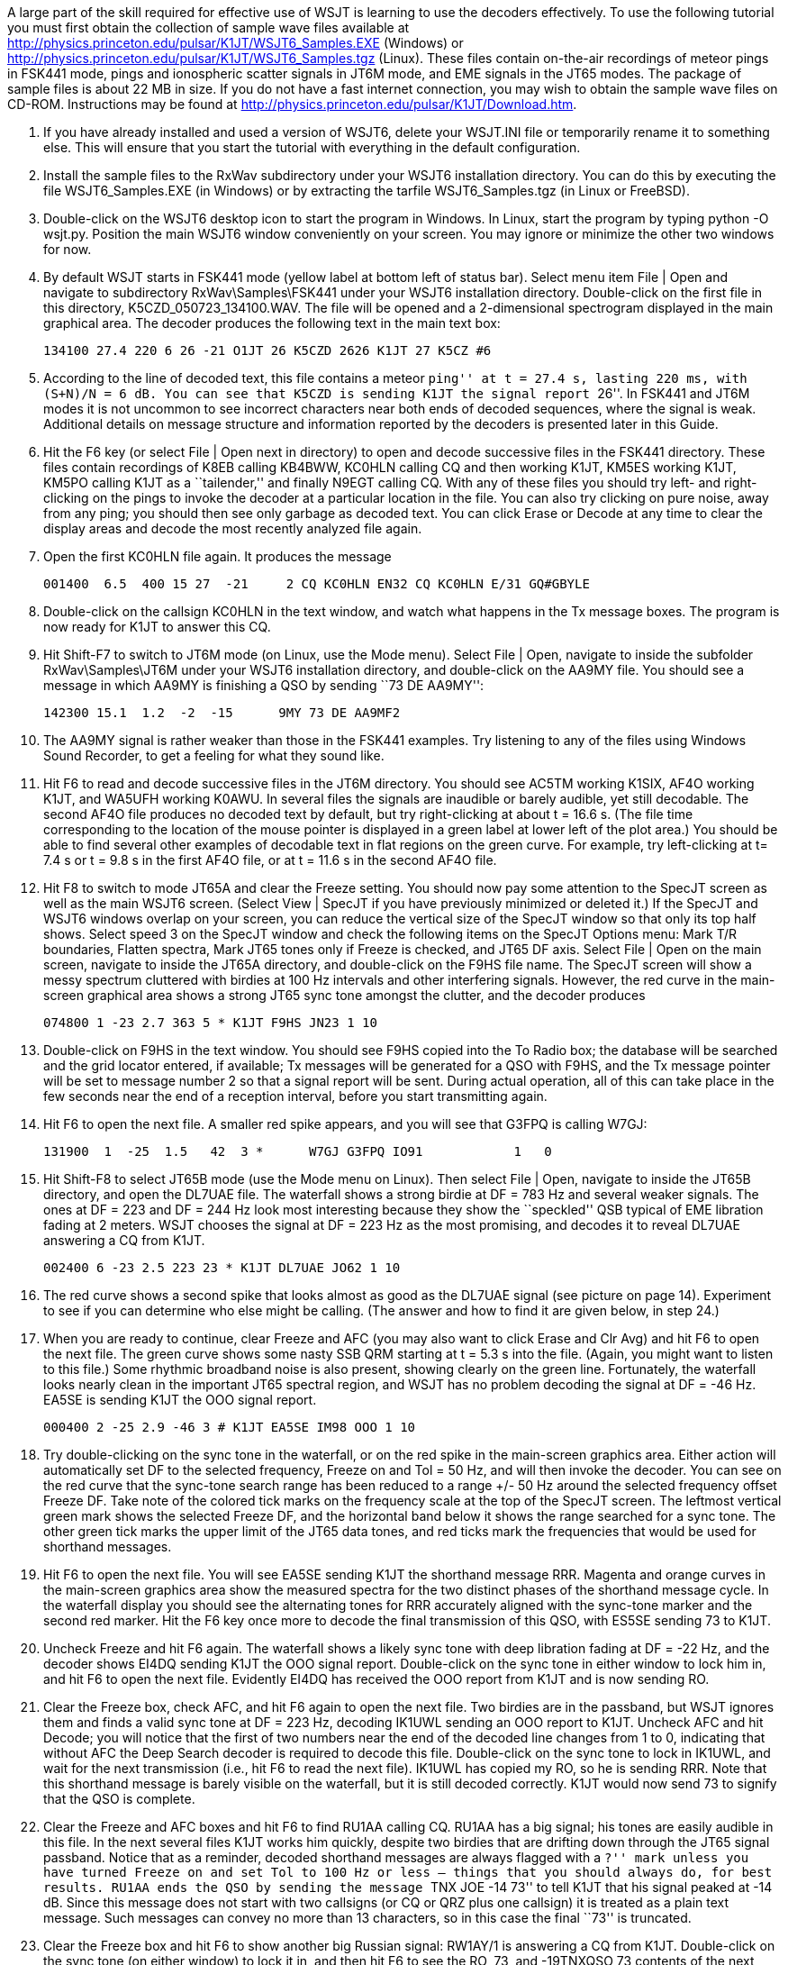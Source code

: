 // Numbered list

A large part of the skill required for effective use of WSJT is
learning to use the decoders effectively.  To use the following
tutorial you must first obtain the collection of sample wave files
available at
http://physics.princeton.edu/pulsar/K1JT/WSJT6_Samples.EXE (Windows)
or http://physics.princeton.edu/pulsar/K1JT/WSJT6_Samples.tgz (Linux).
These files contain on-the-air recordings of meteor pings in FSK441
mode, pings and ionospheric scatter signals in JT6M mode, and EME
signals in the JT65 modes.  The package of sample files is about 22 MB
in size.  If you do not have a fast internet connection, you may wish
to obtain the sample wave files on CD-ROM.  Instructions may be found
at http://physics.princeton.edu/pulsar/K1JT/Download.htm.

. If you have already installed and used a version of WSJT6, delete
your WSJT.INI file or temporarily rename it to something else. This
will ensure that you start the tutorial with everything in the default
configuration.

. Install the sample files to the RxWav subdirectory under your WSJT6
installation directory.  You can do this by executing the file
WSJT6_Samples.EXE (in Windows) or by extracting the tarfile
WSJT6_Samples.tgz (in Linux or FreeBSD).

. Double-click on the WSJT6 desktop icon to start the program in
Windows.  In Linux, start the program by typing python -O wsjt.py.
Position the main WSJT6 window conveniently on your screen.  You may
ignore or minimize the other two windows for now.

. By default WSJT starts in FSK441 mode (yellow label at bottom left
of status bar).  Select menu item File | Open and navigate to
subdirectory RxWav\Samples\FSK441 under your WSJT6 installation
directory.  Double-click on the first file in this directory,
K5CZD_050723_134100.WAV.  The file will be opened and a 2-dimensional
spectrogram displayed in the main graphical area.  The decoder
produces the following text in the main text box: 

 134100 27.4 220 6 26 -21 O1JT 26 K5CZD 2626 K1JT 27 K5CZ #6

. According to the line of decoded text, this file contains a meteor
``ping'' at t = 27.4 s, lasting 220 ms, with (S+N)/N = 6 dB.  You can
see that K5CZD is sending K1JT the signal report ``26''.  In FSK441
and JT6M modes it is not uncommon to see incorrect characters near
both ends of decoded sequences, where the signal is weak.  Additional
details on message structure and information reported by the decoders
is presented later in this Guide.

. Hit the F6 key (or select File | Open next in directory) to open and
decode successive files in the FSK441 directory.  These files contain
recordings of K8EB calling KB4BWW, KC0HLN calling CQ and then working
K1JT, KM5ES working K1JT, KM5PO calling K1JT as a ``tailender,'' and
finally N9EGT calling CQ.  With any of these files you should try
left- and right-clicking on the pings to invoke the decoder at a
particular location in the file.  You can also try clicking on pure
noise, away from any ping; you should then see only garbage as decoded
text.  You can click Erase or Decode at any time to clear the display
areas and decode the most recently analyzed file again.

. Open the first KC0HLN file again.  It produces the message 

  001400  6.5  400 15 27  -21     2 CQ KC0HLN EN32 CQ KC0HLN E/31 GQ#GBYLE 

. Double-click on the callsign KC0HLN in the text window, and watch what
happens in the Tx message boxes.  The program is now ready for K1JT to
answer this CQ.

. Hit Shift-F7 to switch to JT6M mode (on Linux, use the Mode menu).
Select File | Open, navigate to inside the subfolder
RxWav\Samples\JT6M under your WSJT6 installation directory, and
double-click on the AA9MY file.  You should see a message in which
AA9MY is finishing a QSO by sending ``73 DE AA9MY'':

  142300 15.1  1.2  -2  -15      9MY 73 DE AA9MF2

. The AA9MY signal is rather weaker than those in the FSK441 examples.
Try listening to any of the files using Windows Sound Recorder, to get
a feeling for what they sound like.

. Hit F6 to read and decode successive files in the JT6M directory.
You should see AC5TM working K1SIX, AF4O working K1JT, and WA5UFH
working K0AWU.  In several files the signals are inaudible or barely
audible, yet still decodable.  The second AF4O file produces no
decoded text by default, but try right-clicking at about t = 16.6 s.
(The file time corresponding to the location of the mouse pointer is
displayed in a green label at lower left of the plot area.)  You
should be able to find several other examples of decodable text in
flat regions on the green curve.  For example, try left-clicking at 
t= 7.4 s or t = 9.8 s in the first AF4O file, or at t = 11.6 s in the
second AF4O file.

. Hit F8 to switch to mode JT65A and clear the Freeze setting.  You
should now pay some attention to the SpecJT screen as well as the main
WSJT6 screen.  (Select View | SpecJT if you have previously minimized
or deleted it.)  If the SpecJT and WSJT6 windows overlap on your
screen, you can reduce the vertical size of the SpecJT window so that
only its top half shows.  Select speed 3 on the SpecJT window and
check the following items on the SpecJT Options menu: Mark T/R
boundaries, Flatten spectra, Mark JT65 tones only if Freeze is
checked, and JT65 DF axis.  Select File | Open on the main screen,
navigate to inside the JT65A directory, and double-click on the F9HS
file name.  The SpecJT screen will show a messy spectrum cluttered
with birdies at 100 Hz intervals and other interfering signals.
However, the red curve in the main-screen graphical area shows a
strong JT65 sync tone amongst the clutter, and the decoder produces

 074800 1 -23 2.7 363 5 * K1JT F9HS JN23 1 10

. Double-click on F9HS in the text window.  You should see F9HS copied
into the To Radio box; the database will be searched and the grid
locator entered, if available; Tx messages will be generated for a QSO
with F9HS, and the Tx message pointer will be set to message number 2
so that a signal report will be sent.  During actual operation, all of
this can take place in the few seconds near the end of a reception
interval, before you start transmitting again.

. Hit F6 to open the next file.  A smaller red spike appears, and you
will see that G3FPQ is calling W7GJ:

  131900  1  -25  1.5   42  3 *      W7GJ G3FPQ IO91            1   0

. Hit Shift-F8 to select JT65B mode (use the Mode menu on Linux).
Then select File | Open, navigate to inside the JT65B directory, and
open the DL7UAE file.  The waterfall shows a strong birdie at DF = 783
Hz and several weaker signals.  The ones at DF = 223 and DF = 244 Hz
look most interesting because they show the ``speckled'' QSB typical
of EME libration fading at 2 meters.  WSJT chooses the signal at DF =
223 Hz as the most promising, and decodes it to reveal DL7UAE
answering a CQ from K1JT.  

  002400 6 -23 2.5 223 23 * K1JT DL7UAE JO62 1 10 

. The red curve shows a second spike that looks almost as good as the
DL7UAE signal (see picture on page 14).  Experiment to see if you can
determine who else might be calling.  (The answer and how to find it
are given below, in step 24.)

. When you are ready to continue, clear Freeze and AFC (you may also
want to click Erase and Clr Avg) and hit F6 to open the next file.
The green curve shows some nasty SSB QRM starting at t = 5.3 s into
the file.  (Again, you might want to listen to this file.)  Some
rhythmic broadband noise is also present, showing clearly on the green
line.  Fortunately, the waterfall looks nearly clean in the important
JT65 spectral region, and WSJT has no problem decoding the signal at
DF = -46 Hz.  EA5SE is sending K1JT the OOO signal report.  

  000400 2 -25 2.9 -46 3 # K1JT EA5SE IM98 OOO 1 10 

. Try double-clicking on the sync tone in the waterfall, or on the red
spike in the main-screen graphics area.  Either action will
automatically set DF to the selected frequency, Freeze on and Tol = 50
Hz, and will then invoke the decoder.  You can see on the red curve
that the sync-tone search range has been reduced to a range +/- 50 Hz
around the selected frequency offset Freeze DF.  Take note of the
colored tick marks on the frequency scale at the top of the SpecJT
screen.  The leftmost vertical green mark shows the selected Freeze
DF, and the horizontal band below it shows the range searched for a
sync tone.  The other green tick marks the upper limit of the JT65
data tones, and red ticks mark the frequencies that would be used for
shorthand messages.

. Hit F6 to open the next file.  You will see EA5SE sending K1JT the
shorthand message RRR.  Magenta and orange curves in the main-screen
graphics area show the measured spectra for the two distinct phases of
the shorthand message cycle.  In the waterfall display you should see
the alternating tones for RRR accurately aligned with the sync-tone
marker and the second red marker.  Hit the F6 key once more to decode
the final transmission of this QSO, with ES5SE sending 73 to K1JT.

. Uncheck Freeze and hit F6 again.  The waterfall shows a likely sync
tone with deep libration fading at DF = -22 Hz, and the decoder shows
EI4DQ sending K1JT the OOO signal report.  Double-click on the sync
tone in either window to lock him in, and hit F6 to open the next
file.  Evidently EI4DQ has received the OOO report from K1JT and is
now sending RO.

. Clear the Freeze box, check AFC, and hit F6 again to open the next
file.  Two birdies are in the passband, but WSJT ignores them and
finds a valid sync tone at DF = 223 Hz, decoding IK1UWL sending an OOO
report to K1JT.  Uncheck AFC and hit Decode; you will notice that the
first of two numbers near the end of the decoded line changes from 1
to 0, indicating that without AFC the Deep Search decoder is required
to decode this file.  Double-click on the sync tone to lock in IK1UWL,
and wait for the next transmission (i.e., hit F6 to read the next
file).  IK1UWL has copied my RO, so he is sending RRR.  Note that this
shorthand message is barely visible on the waterfall, but it is still
decoded correctly.  K1JT would now send 73 to signify that the QSO is
complete.

. Clear the Freeze and AFC boxes and hit F6 to find RU1AA calling CQ.
RU1AA has a big signal; his tones are easily audible in this file.  In
the next several files K1JT works him quickly, despite two birdies
that are drifting down through the JT65 signal passband.  Notice that
as a reminder, decoded shorthand messages are always flagged with a
``?'' mark unless you have turned Freeze on and set Tol to 100 Hz or
less -- things that you should always do, for best results.  RU1AA
ends the QSO by sending the message ``TNX JOE -14 73'' to tell K1JT
that his signal peaked at -14 dB.  Since this message does not start
with two callsigns (or CQ or QRZ plus one callsign) it is treated as a
plain text message.  Such messages can convey no more than 13
characters, so in this case the final ``73'' is truncated.

. Clear the Freeze box and hit F6 to show another big Russian signal:
RW1AY/1 is answering a CQ from K1JT.  Double-click on the sync tone
(on either window) to lock it in, and then hit F6 to see the RO, 73,
and -19TNXQSO 73 contents of the next three transmissions.

. Were you able to decode the second station answering my CQ in the
DL7UAE file?  If so, congratulations!  If not, clear Freeze and go
back to File | Open and select the first file again.  Left-click on
the smaller red spike, check Freeze on, and reduce Tol to 10 Hz.  Then
hit Decode, and you should see SP6GWB calling K1JT with an excellent
signal.  The DL7UAE and SP6GWB signals are separated by only 22 Hz, so
most of their tones overlap in the 355 Hz passband of JT65B.
Nevertheless, the decoder copies perfectly through the resulting QRM
with the help of its robust error-correcting code.

. While you have the DL7UAE file in memory, Freeze on, Tol = 10 Hz,
and DF set on the smaller red spike, hit F2 to open the Setup |
Options screen and enter your own call (or some other call) in place
of K1JT in the My Call box.  Then dismiss the Options screen and try
to decode the SP6GWB signal again.  You will surely fail, because for
this message successful copy was obtained as a result from the Deep
Search decoder, which is described further below.
